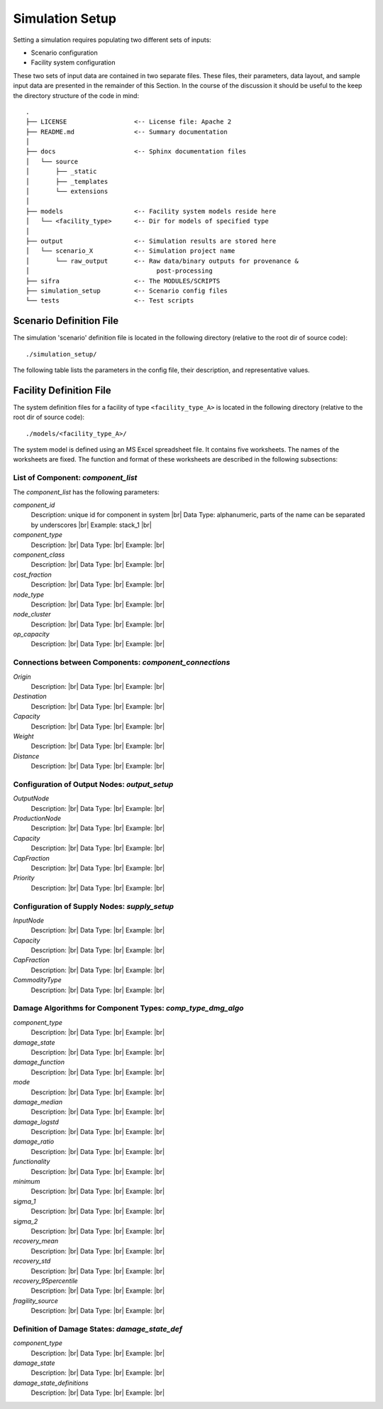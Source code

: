 .. _simulation-inputs:

****************
Simulation Setup
****************

Setting a simulation requires populating two different sets of inputs:

- Scenario configuration
- Facility system configuration

These two sets of input data are contained in two separate files. These files,
their parameters, data layout, and sample input data are presented in the
remainder of this Section. In the course of the discussion it should be useful
to the keep the directory structure of the code in mind::

    .
    ├── LICENSE                  <-- License file: Apache 2
    ├── README.md                <-- Summary documentation
    │
    ├── docs                     <-- Sphinx documentation files
    │   └── source
    │       ├── _static
    │       ├── _templates
    │       └── extensions
    │
    ├── models                   <-- Facility system models reside here
    │   └── <facility_type>      <-- Dir for models of specified type
    │
    ├── output                   <-- Simulation results are stored here
    │   └── scenario_X           <-- Simulation project name
    │       └── raw_output       <-- Raw data/binary outputs for provenance &
    │                                  post-processing
    ├── sifra                    <-- The MODULES/SCRIPTS
    ├── simulation_setup         <-- Scenario config files
    └── tests                    <-- Test scripts


.. _scenario-config-file:

Scenario Definition File
========================

The simulation 'scenario' definition file is located in the following directory
(relative to the root dir of source code)::

    ./simulation_setup/

The following table lists the parameters in the config file, their
description, and representative values.

.. csv-table::
   :header-rows: 1
   :widths: 20, 20, 60
   :stub-columns: 0
   :file: _static/files/scenario_config_parameters.csv


.. _facility-config-file:

Facility Definition File
========================

The system definition files for a facility of type ``<facility_type_A>``
is located in the following directory (relative to the root dir of
source code)::

    ./models/<facility_type_A>/

The system model is defined using an MS Excel spreadsheet file.
It contains five worksheets. The names of the worksheets are fixed.
The function and format of these worksheets are described in the
following subsections:


List of Component: *component_list*
-----------------------------------

The *component_list* has the following parameters:

`component_id`
  Description: unique id for component in system |br|
  Data Type: alphanumeric, parts of the name can be separated by underscores |br|
  Example: stack_1 |br|


`component_type`
  Description: |br|
  Data Type: |br|
  Example: |br|


`component_class`
  Description: |br|
  Data Type: |br|
  Example:  |br|


`cost_fraction`
  Description: |br|
  Data Type: |br|
  Example:  |br|


`node_type`
  Description: |br|
  Data Type: |br|
  Example:  |br|


`node_cluster`
  Description: |br|
  Data Type: |br|
  Example: |br|


`op_capacity`
  Description: |br|
  Data Type: |br|
  Example: |br|


Connections between Components: *component_connections*
-------------------------------------------------------

`Origin`
  Description: |br|
  Data Type: |br|
  Example:  |br|


`Destination`
  Description: |br|
  Data Type: |br|
  Example:  |br|


`Capacity`
  Description: |br|
  Data Type: |br|
  Example:  |br|


`Weight`
  Description: |br|
  Data Type: |br|
  Example:  |br|


`Distance`
  Description: |br|
  Data Type: |br|
  Example:  |br|


Configuration of Output Nodes: *output_setup*
---------------------------------------------

`OutputNode`
  Description: |br|
  Data Type: |br|
  Example:  |br|


`ProductionNode`
  Description: |br|
  Data Type: |br|
  Example:  |br|


`Capacity`
  Description: |br|
  Data Type: |br|
  Example:  |br|


`CapFraction`
  Description: |br|
  Data Type: |br|
  Example:  |br|


`Priority`
  Description: |br|
  Data Type: |br|
  Example:  |br|


Configuration of Supply Nodes: *supply_setup*
---------------------------------------------

`InputNode`
  Description: |br|
  Data Type: |br|
  Example:  |br|


`Capacity`
  Description: |br|
  Data Type: |br|
  Example:  |br|


`CapFraction`
  Description: |br|
  Data Type: |br|
  Example:  |br|


`CommodityType`
  Description: |br|
  Data Type: |br|
  Example:  |br|


Damage Algorithms for Component Types: *comp_type_dmg_algo*
-----------------------------------------------------------

`component_type`
  Description: |br|
  Data Type: |br|
  Example:  |br|


`damage_state`
  Description: |br|
  Data Type: |br|
  Example:  |br|


`damage_function`
  Description: |br|
  Data Type: |br|
  Example:  |br|


`mode`
  Description: |br|
  Data Type: |br|
  Example:  |br|


`damage_median`
  Description: |br|
  Data Type: |br|
  Example:  |br|


`damage_logstd`
  Description: |br|
  Data Type: |br|
  Example:  |br|


`damage_ratio`
  Description: |br|
  Data Type: |br|
  Example:  |br|


`functionality`
  Description: |br|
  Data Type: |br|
  Example:  |br|


`minimum`
  Description: |br|
  Data Type: |br|
  Example:  |br|


`sigma_1`
  Description: |br|
  Data Type: |br|
  Example:  |br|


`sigma_2`
  Description: |br|
  Data Type: |br|
  Example:  |br|


`recovery_mean`
  Description: |br|
  Data Type: |br|
  Example:  |br|


`recovery_std`
  Description: |br|
  Data Type: |br|
  Example:  |br|


`recovery_95percentile`
  Description: |br|
  Data Type: |br|
  Example:  |br|


`fragility_source`
  Description: |br|
  Data Type: |br|
  Example:  |br|


Definition of Damage States: *damage_state_def*
-----------------------------------------------

`component_type`
  Description: |br|
  Data Type: |br|
  Example:  |br|


`damage_state`
  Description: |br|
  Data Type: |br|
  Example:  |br|


`damage_state_definitions`
  Description: |br|
  Data Type: |br|
  Example:  |br|

